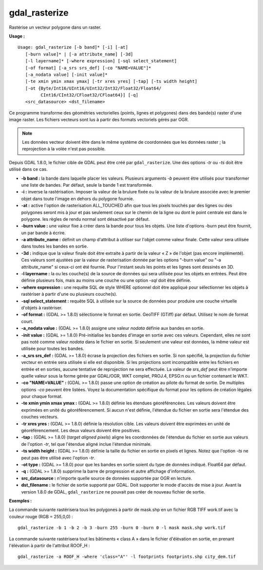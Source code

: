 .. _`gdal.gdal.gdal_rasterize`:

gdal_rasterize
===============

Rastérise un vecteur polygone dans un raster.

**Usage :**
::
    
    Usage: gdal_rasterize [-b band]* [-i] [-at]
       [-burn value]* | [-a attribute_name] [-3d]
       [-l layername]* [-where expression] [-sql select_statement]
       [-of format] [-a_srs srs_def] [-co "NAME=VALUE"]*
       [-a_nodata value] [-init value]*
       [-te xmin ymin xmax ymax] [-tr xres yres] [-tap] [-ts width height]
       [-ot {Byte/Int16/UInt16/UInt32/Int32/Float32/Float64/
             CInt16/CInt32/CFloat32/CFloat64}] [-q]
       <src_datasource> <dst_filename>

Ce programme transforme des géométries vectorielles (points, lignes et 
polygones) dans des bande(s) raster d'une image raster. Les fichiers vecteurs 
sont lus à partir des formats vectoriels gérés par OGR.

.. note:: Les données vecteur doivent être dans le même système de coordonnées 
   que les données raster ; la reprojection à la volée n'est pas possible.

Depuis GDAL 1.8.0, le fichier cible de GDAL peut être créé par 
``gdal_rasterize``. Une des options *-tr* ou *-ts* doit être utilisé dans ce cas.

* **-b band :** la bande dans laquelle placer les valeurs. Plusieurs arguments 
  *-b* peuvent être utilisés pour transformer une liste de bandes. Par défaut, 
  seule la bande 1 est transformée.
* **-i :** inverse la rastérisation. Imposer la valeur de la brulure fixée ou 
  la valeur de la brulure associée avec le premier objet dans toute l'image en 
  dehors du polygone fournie.
* **-at :** active l'option de rasterisation ALL_TOUCHED afin que tous les 
  pixels touchés par des lignes ou des polygones seront mis à jour et pas 
  seulement ceux sur le chemin de la ligne ou dont le point centrale est dans 
  le polygone. les règles de rendu normal sont désactivé par défaut.
* **-burn value :** une valeur fixe à créer dans la bande pour tous les objets. 
  Une liste d'options -burn peut être fournit, un par bande à écrire.
* **-a attribute_name :** définit un champ d'attribut à utiliser sur l'objet 
  comme valeur finale. Cette valeur sera utilisée dans toutes les bandes en sortie.
* **-3d :** indique que la valeur finale doit être extraite à partir de la 
  valeur « Z » de l'objet (pas encore implémenté). Ces valeurs sont ajustées 
  par la valeur de rasterisation donnée par les options "-burn value" ou "-a 
  attribute_name" si ceux-ci ont été fournie. Pour l'instant seuls les points 
  et les lignes sont dessinés en 3D.
* **-l layername :** la ou les couche(s) de la source de données qui sera 
  utilisée pour les objets en entrées. Peut être définie plusieurs fois, mais 
  au moins une couche ou une option *-sql* doit être définie.
* **-where expression :** une requête SQL de style WHERE optionnel doit être 
  appliqué pour sélectionner les objets à rastériser à partir d'une ou plusieurs 
  couche(s).
* **-sql select_statement :**  requête SQL à utilisée sur la source de données 
  pour produire une couche virtuelle d'objets à rastériser.
* **-of format :** (GDAL >= 1.8.0) sélectionne le format en sortie. GeoTIFF 
  (GTiff) par défaut. Utilisez le nom de format court.
* **-a_nodata value :** (GDAL >= 1.8.0) assigne une valeur *nodata* définie aux 
  bandes en sortie.
* **-init value :** (GDAL >= 1.8.0) Pré-initialise les bandes d'image en sortie 
  avec ces valeurs. Cependant, elles ne sont pas noté comme valeur *nodata* dans 
  le fichier en sortie. Si seulement une valeur est données, la même valeur est 
  utilisée pour toutes les bandes.
* **-a_srs srs_def :** (GDAL >= 1.8.0) écrase la projection des fichiers en 
  sortie. Si non spécifié, la projection du fichier vecteur en entrée sera 
  utilisée si elle est disponible. Si les projections sont incompatible entre 
  les fichiers en entrée et en sorties, aucune tentative de reprojection ne sera 
  effectuée. La valeur de *srs_def* peut être n'importe quelle valeur sous la 
  forme gérée par GDAL/OGR, WKT complet, PROJ.4, EPSG:n ou un fichier contenant 
  le WKT.
* **-co "NAME=VALUE" :** (GDAL >= 1.8.0) passe une option de création au pilote 
  du format de sortie. De multiples options *-co* peuvent être listées. Voyez la 
  documentation spécifique du format pour les options de création légales pour 
  chaque format.
* **-te xmin ymin xmax ymax :** (GDAL >= 1.8.0) définie les étendues 
  géoréférencées. Les valeurs doivent être exprimées en unité du 
  géoréférencement. Si aucun n'est définie, l'étendue du fichier en sortie 
  sera l'étendue des couches vecteurs.
* **-tr xres yres :** (GDAL >= 1.8.0) définie la résolution cible. Les valeurs 
  doivent être exprimées en unité de géoréférencement. Les deux valeurs doivent 
  être positives.
* **-tap :** (GDAL >= 1.8.0) (*target aligned pixels*) aligne les coordonnées 
  de l'étendue du fichier en sortie aux valeurs de l'option *-tr*, tel que 
  l'étendue aligné inclue l'étendue minimale.
* **-ts width height :** (GDAL >= 1.8.0) définie la taille du fichier en sortie 
  en pixels et lignes. Notez que l'option *-ts* ne peut pas être utilisé avec 
  l'option *-tr*.
* **-ot type :** (GDAL >= 1.8.0) pour que les bandes en sortie soient du type 
  de données indiqué. Float64 par défaut.
* **-q :** (GDAL >= 1.8.0) supprime la barre de progression et autre affichage 
  d'information.
* **src_datasource :** n'importe quelle source de données supportée par OGR en 
  lecture.
* **dst_filename :** le fichier de sortie supporté par GDAL. Doit supporter le 
  mode d'accès de mise à jour. Avant la version 1.8.0 de GDAL, 
  ``gdal_rasterize`` ne pouvait pas créer de nouveau fichier de sortie.

**Exemples :**

La commande suivante rastérisera tous les polygones à partir de mask.shp en un 
fichier RGB TIFF work.tif avec la couleur rouge (RGB = 255,0,0) :

::
    
    gdal_rasterize -b 1 -b 2 -b 3 -burn 255 -burn 0 -burn 0 -l mask mask.shp work.tif
  
La commande suivante rastérisera tout les bâtiments « class A » dans le fichier 
d'élévation en sortie, en prenant l'élévation à partir de l'attribut ROOF_H :

::
    
    gdal_rasterize -a ROOF_H -where 'class="A"' -l footprints footprints.shp city_dem.tif

.. yves at georezo.net, Yves Jacolin - 2013/01/01 (http://gdal.org/gdal_rasterize.html Trunk r25410)

